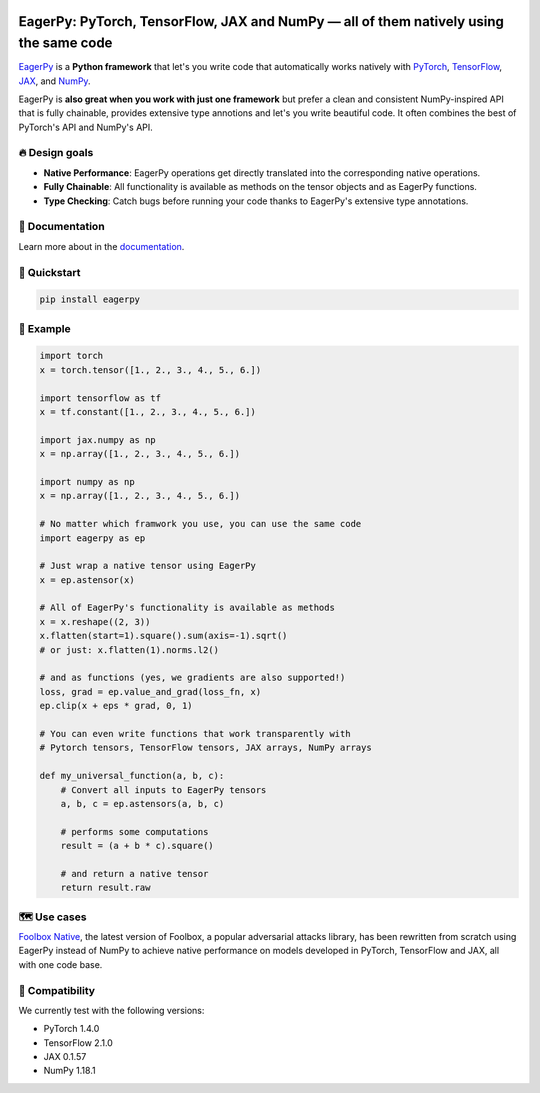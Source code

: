 .. raw:: html

   <a href="https://jonasrauber.github.io/eagerpy/"><img src="https://raw.githubusercontent.com/jonasrauber/eagerpy/master/docs/.vuepress/public/logo_small.png" align="right" /></a>

.. image:: https://badge.fury.io/py/eagerpy.svg
   :target: https://badge.fury.io/py/eagerpy

.. image:: https://codecov.io/gh/jonasrauber/eagerpy/branch/master/graph/badge.svg
   :target: https://codecov.io/gh/jonasrauber/eagerpy

.. image:: https://img.shields.io/badge/code%20style-black-000000.svg
   :target: https://github.com/ambv/black

======================================================================================
EagerPy: PyTorch, TensorFlow, JAX and NumPy — all of them natively using the same code
======================================================================================

`EagerPy <https://jonasrauber.github.io/eagerpy/>`_ is a **Python framework** that let's you write code that automatically works natively with `PyTorch <https://pytorch.org>`_, `TensorFlow <https://www.tensorflow.org>`_, `JAX <https://github.com/google/jax>`_, and `NumPy <https://numpy.org>`_.

EagerPy is **also great when you work with just one framework** but prefer a clean and consistent NumPy-inspired API that is fully chainable, provides extensive type annotions and let's you write beautiful code. It often combines the best of PyTorch's API and NumPy's API.


🔥 Design goals
----------------

- **Native Performance**: EagerPy operations get directly translated into the corresponding native operations.
- **Fully Chainable**: All functionality is available as methods on the tensor objects and as EagerPy functions.
- **Type Checking**: Catch bugs before running your code thanks to EagerPy's extensive type annotations.


📖 Documentation
-----------------

Learn more about in the `documentation <https://jonasrauber.github.io/eagerpy/>`_.


🚀 Quickstart
--------------

.. code-block:: bash

   pip install eagerpy


🎉 Example
-----------

.. code-block:: python

   import torch
   x = torch.tensor([1., 2., 3., 4., 5., 6.])

   import tensorflow as tf
   x = tf.constant([1., 2., 3., 4., 5., 6.])

   import jax.numpy as np
   x = np.array([1., 2., 3., 4., 5., 6.])

   import numpy as np
   x = np.array([1., 2., 3., 4., 5., 6.])

   # No matter which framwork you use, you can use the same code
   import eagerpy as ep

   # Just wrap a native tensor using EagerPy
   x = ep.astensor(x)

   # All of EagerPy's functionality is available as methods
   x = x.reshape((2, 3))
   x.flatten(start=1).square().sum(axis=-1).sqrt()
   # or just: x.flatten(1).norms.l2()

   # and as functions (yes, we gradients are also supported!)
   loss, grad = ep.value_and_grad(loss_fn, x)
   ep.clip(x + eps * grad, 0, 1)

   # You can even write functions that work transparently with
   # Pytorch tensors, TensorFlow tensors, JAX arrays, NumPy arrays

   def my_universal_function(a, b, c):
       # Convert all inputs to EagerPy tensors
       a, b, c = ep.astensors(a, b, c)

       # performs some computations
       result = (a + b * c).square()

       # and return a native tensor
       return result.raw


🗺 Use cases
------------

`Foolbox Native <https://github.com/bethgelab/foolbox>`_, the latest version of
Foolbox, a popular adversarial attacks library, has been rewritten from scratch
using EagerPy instead of NumPy to achieve native performance on models
developed in PyTorch, TensorFlow and JAX, all with one code base.


🐍 Compatibility
-----------------

We currently test with the following versions:

* PyTorch 1.4.0
* TensorFlow 2.1.0
* JAX 0.1.57
* NumPy 1.18.1
